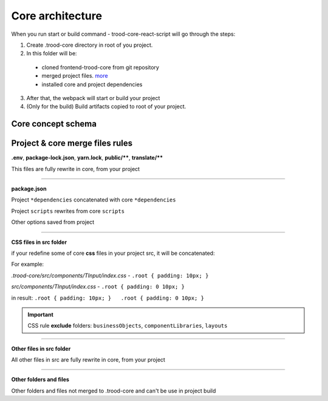 ==================
Core architecture
==================

When you run start or build command - trood-core-react-script will go through the steps:

1. Create .trood-core directory in root of you project.

2. In this folder will be:

.. _more: `Project & core merge files rules`_

    * cloned frontend-trood-core from git repository
    * merged project files. more_
    * installed core and project dependencies

3. After that, the webpack will start or build your project

4. (Only for the build) Build artifacts copied to root of your project.

********************
Core concept schema
********************

.. image:: ../_static/frontScheme.png
   :height: 1800px
   :width: 1800px
   :scale: 35%
   :alt: concept schema
   :align: center

*********************************
Project & core merge files rules
*********************************

**.env**, **package-lock.json**, **yarn.lock**, **public/\*\***, **translate/\*\***

This files are fully rewrite in core, from your project

-----------------------------------------------------------

**package.json**

Project ``*dependencies`` concatenated with core ``*dependencies``

Project ``scripts`` rewrites from core ``scripts``

Other options saved from project

--------------------------------------------------------------

**CSS files in src folder**

if your redefine some of core **css** files in your project src, it will be concatenated:

For example:

*.trood-core/src/components/TInput/index.css* - ``.root { padding: 10px; }``

*src/components/TInput/index.css* - ``.root { padding: 0 10px; }``

in result: ``.root { padding: 10px; }   .root { padding: 0 10px; }``

.. important::

    CSS rule **exclude** folders: ``businessObjects``, ``componentLibraries``, ``layouts``

--------------------------------------------------------------

**Other files in src folder**

All other files in src are fully rewrite in core, from your project

----------------------------------------------------------------

**Other folders and files**

Other folders and files not merged to .trood-core and can't be use in project build
